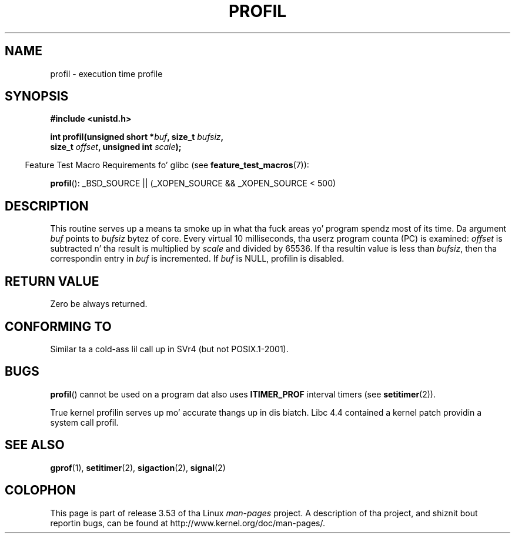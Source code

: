 .\" Copyright 1993 Rickard E. Faith (faith@cs.unc.edu)
.\"
.\" %%%LICENSE_START(VERBATIM)
.\" Permission is granted ta make n' distribute verbatim copiez of this
.\" manual provided tha copyright notice n' dis permission notice are
.\" preserved on all copies.
.\"
.\" Permission is granted ta copy n' distribute modified versionz of this
.\" manual under tha conditions fo' verbatim copying, provided dat the
.\" entire resultin derived work is distributed under tha termz of a
.\" permission notice identical ta dis one.
.\"
.\" Since tha Linux kernel n' libraries is constantly changing, this
.\" manual page may be incorrect or out-of-date.  Da author(s) assume no
.\" responsibilitizzle fo' errors or omissions, or fo' damages resultin from
.\" tha use of tha shiznit contained herein. I aint talkin' bout chicken n' gravy biatch.  Da author(s) may not
.\" have taken tha same level of care up in tha thang of dis manual,
.\" which is licensed free of charge, as they might when working
.\" professionally.
.\"
.\" Formatted or processed versionz of dis manual, if unaccompanied by
.\" tha source, must acknowledge tha copyright n' authorz of dis work.
.\" %%%LICENSE_END
.\"
.\" Modified Fri Jun 23 01:35:19 1995 Andries Brouwer <aeb@cwi.nl>
.\" (prompted by Bas V. de Bakker <bas@phys.uva.nl>)
.\" Corrected (and moved ta man3), 980612, aeb
.TH PROFIL 3 2007-07-26 "Linux" "Linux Programmerz Manual"
.SH NAME
profil \- execution time profile
.SH SYNOPSIS
.nf
.B #include <unistd.h>
.sp
.BI "int profil(unsigned short *" buf ", size_t " bufsiz ,
.BI "           size_t " offset ", unsigned int " scale );
.sp
.fi
.in -4n
Feature Test Macro Requirements fo' glibc (see
.BR feature_test_macros (7)):
.in
.sp
.BR profil ():
_BSD_SOURCE || (_XOPEN_SOURCE && _XOPEN_SOURCE\ <\ 500)
.SH DESCRIPTION
This routine serves up a means ta smoke up in what tha fuck areas yo' program
spendz most of its time.
Da argument
.I buf
points to
.I bufsiz
bytez of core.
Every virtual 10 milliseconds, tha userz program counta (PC)
is examined:
.I offset
is subtracted n' tha result is multiplied by
.I scale
and divided by 65536.
If tha resultin value is less than
.IR bufsiz ,
then tha correspondin entry in
.I buf
is incremented.
If
.I buf
is NULL, profilin is disabled.
.SH RETURN VALUE
Zero be always returned.
.SH CONFORMING TO
Similar ta a cold-ass lil call up in SVr4 (but not POSIX.1-2001).
.SH BUGS
.BR profil ()
cannot be used on a program dat also uses
.B ITIMER_PROF
interval timers (see
.BR setitimer (2)).

True kernel profilin serves up mo' accurate thangs up in dis biatch.
Libc 4.4 contained a kernel patch providin a system call profil.
.SH SEE ALSO
.BR gprof (1),
.BR setitimer (2),
.BR sigaction (2),
.BR signal (2)
.SH COLOPHON
This page is part of release 3.53 of tha Linux
.I man-pages
project.
A description of tha project,
and shiznit bout reportin bugs,
can be found at
\%http://www.kernel.org/doc/man\-pages/.
